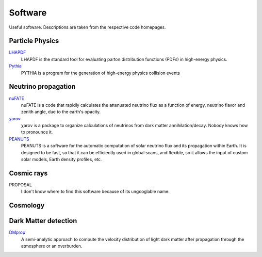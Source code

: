 Software
========

Useful software. Descriptions are taken from the respective code homepages. 


Particle Physics
----------------

`LHAPDF <https://lhapdf.hepforge.org>`_
    LHAPDF is the standard tool for evaluating parton distribution functions (PDFs) in high-energy physics.

`Pythia <https://pythia.org>`_
    PYTHIA is a program for the generation of high-energy physics collision events


Neutrino propagation
--------------------

`nuFATE <https://github.com/aaronvincent/nuFATE>`_ 
    nuFATE is a code that rapidly calculates the attenuated neutrino flux as a function of energy, neutrino flavor and zenith angle, due to the earth's opacity.

`χarον <https://github.com/icecube/charon>`_
    χarον is a package to organize calculations of neutrinos from dark matter annihilation/decay. Nobody knows how to pronounce it.

`PEANUTS <https://github.com/michelelucente/PEANUTS>`_
    PEANUTS is a software for the automatic computation of solar neutrino flux and its propagation within Earth. It is designed to be fast, so that it can be efficiently used in global scans, and flexible, so it allows the input of custom solar models, Earth density profiles, etc.

Cosmic rays
-----------

PROPOSAL 
    I don't know where to find this software because of its ungooglable name.

Cosmology
---------

Dark Matter detection
---------------------

`DMprop <https://github.com/ccapp413/DMpropPublic>`_
    A semi-analytic approach to compute the velocity distribution of light dark matter after propagation through the atmosphere or an overburden. 